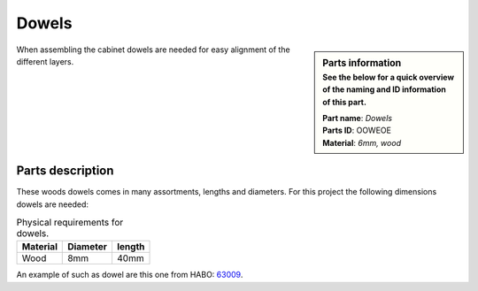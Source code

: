 .. _`dowels`:

Dowels
******

.. sidebar:: Parts information
  :subtitle: See the below for a quick overview of the naming and ID information of this part.

  | **Part name**: *Dowels*
  | **Parts ID**: OOWEOE
  | **Material**: *6mm, wood*

When assembling the cabinet dowels are needed for easy alignment of the different layers.

Parts description
-----------------

These woods dowels comes in many assortments, lengths and diameters. For this project the following dimensions dowels are needed:

.. table:: Physical requirements for dowels.

  +----------+----------+--------+
  | Material | Diameter | length |
  +==========+==========+========+
  | Wood     + 8mm      + 40mm   +
  +----------+----------+--------+

An example of such as dowel are this one from HABO: `63009 <https://habo.com/dk/sortiment/mobelbeslag/monteringsbeslag/traedyvel-63009>`_.
